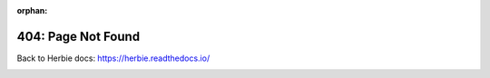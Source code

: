 :orphan:

404: Page Not Found
^^^^^^^^^^^^^^^^^^^

Back to Herbie docs: https://herbie.readthedocs.io/

.. image:: _static/empty.png
